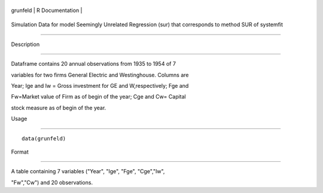 +------------+-------------------+
| grunfeld   | R Documentation   |
+------------+-------------------+

Simulation Data for model Seemingly Unrelated Regression (sur) that corresponds to method SUR of systemfit
----------------------------------------------------------------------------------------------------------

Description
~~~~~~~~~~~

Dataframe contains 20 annual observations from 1935 to 1954 of 7
variables for two firms General Electric and Westinghouse. Columns are
Year; Ige and Iw = Gross investment for GE and W,respectively; Fge and
Fw=Market value of Firm as of begin of the year; Cge and Cw= Capital
stock measure as of begin of the year.

Usage
~~~~~

::

    data(grunfeld)

Format
~~~~~~

A table containing 7 variables ("Year", "Ige", "Fge", "Cge","Iw",
"Fw","Cw") and 20 observations.

